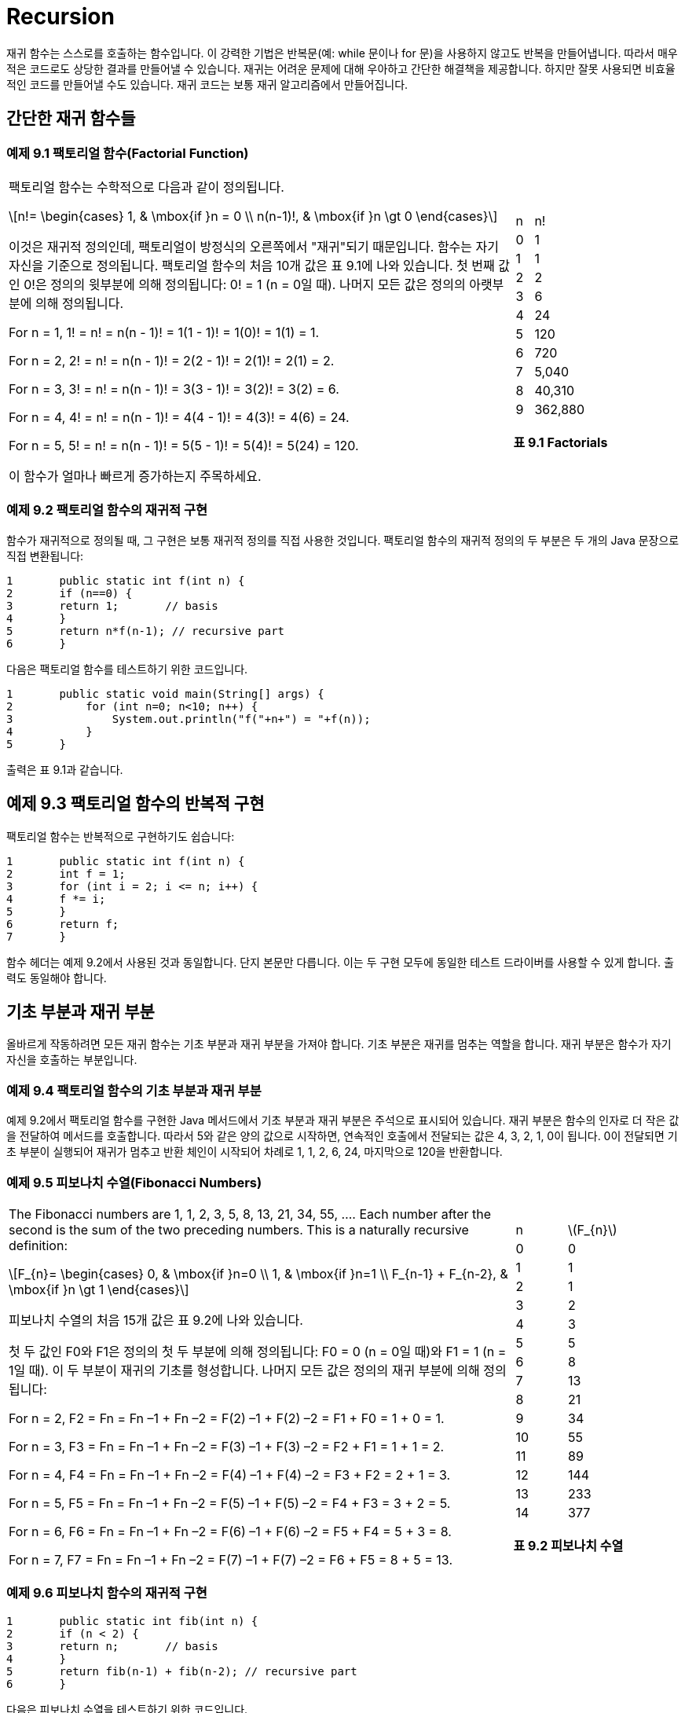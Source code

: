 :stem: latexmath

= Recursion

재귀 함수는 스스로를 호출하는 함수입니다. 이 강력한 기법은 반복문(예: while 문이나 for 문)을 사용하지 않고도 반복을 만들어냅니다. 따라서 매우 적은 코드로도 상당한 결과를 만들어낼 수 있습니다. 재귀는 어려운 문제에 대해 우아하고 간단한 해결책을 제공합니다. 하지만 잘못 사용되면 비효율적인 코드를 만들어낼 수도 있습니다. 재귀 코드는 보통 재귀 알고리즘에서 만들어집니다.

== 간단한 재귀 함수들

=== 예제 9.1 팩토리얼 함수(Factorial Function)


[cols="3a,1a",frame=none,grid=none]
|===
|
팩토리얼 함수는 수학적으로 다음과 같이 정의됩니다.

[stem]
++++
n!=
\begin{cases}
1, & \mbox{if }n = 0 \\
n(n-1)!, & \mbox{if }n \gt 0
\end{cases}
++++

이것은 재귀적 정의인데, 팩토리얼이 방정식의 오른쪽에서 "재귀"되기 때문입니다. 함수는 자기 자신을 기준으로 정의됩니다.
팩토리얼 함수의 처음 10개 값은 표 9.1에 나와 있습니다. 첫 번째 값인 0!은 정의의 윗부분에 의해 정의됩니다: 0! = 1 (n = 0일 때). 나머지 모든 값은 정의의 아랫부분에 의해 정의됩니다.


For n = 1, 1! = n! = n(n - 1)! = 1(1 - 1)! = 1(0)! = 1(1) = 1.

For n = 2, 2! = n! = n(n - 1)! = 2(2 - 1)! = 2(1)! = 2(1) = 2.

For n = 3, 3! = n! = n(n - 1)! = 3(3 - 1)! = 3(2)! = 3(2) = 6.

For n = 4, 4! = n! = n(n - 1)! = 4(4 - 1)! = 4(3)! = 4(6) = 24.

For n = 5, 5! = n! = n(n - 1)! = 5(5 - 1)! = 5(4)! = 5(24) = 120.

이 함수가 얼마나 빠르게 증가하는지 주목하세요.
|
[cols="1a,3a"]
!===
^!n ^!n\!
>!0 >!1
>!1 >!1
>!2 >!2
>!3 >!6
>!4 >!24
>!5 >!120
>!6 >!720
>!7 >!5,040
>!8 >!40,310
>!9 >!362,880
!===
[.text-center]
**표 9.1 Factorials**
|===

=== 예제 9.2 팩토리얼 함수의 재귀적 구현

함수가 재귀적으로 정의될 때, 그 구현은 보통 재귀적 정의를 직접 사용한 것입니다. 팩토리얼 함수의 재귀적 정의의 두 부분은 두 개의 Java 문장으로 직접 변환됩니다:

[source,java]
----
1	public static int f(int n) {
2	if (n==0) {
3	return 1;	// basis
4	}
5	return n*f(n-1); // recursive part
6	}
----

다음은 팩토리얼 함수를 테스트하기 위한 코드입니다.

[source,java]
----
1	public static void main(String[] args) {
2	    for (int n=0; n<10; n++) {
3	        System.out.println("f("+n+") = "+f(n));
4	    }
5	}
----

출력은 표 9.1과 같습니다.

== 예제 9.3 팩토리얼 함수의 반복적 구현

팩토리얼 함수는 반복적으로 구현하기도 쉽습니다:

[source,java]
----
1	public static int f(int n) {
2	int f = 1;
3	for (int i = 2; i <= n; i++) {
4	f *= i;
5	}
6	return f;
7	}
----

함수 헤더는 예제 9.2에서 사용된 것과 동일합니다. 단지 본문만 다릅니다. 이는 두 구현 모두에 동일한 테스트 드라이버를 사용할 수 있게 합니다. 출력도 동일해야 합니다.

== 기초 부분과 재귀 부분

올바르게 작동하려면 모든 재귀 함수는 기초 부분과 재귀 부분을 가져야 합니다. 기초 부분은 재귀를 멈추는 역할을 합니다. 재귀 부분은 함수가 자기 자신을 호출하는 부분입니다.

=== 예제 9.4 팩토리얼 함수의 기초 부분과 재귀 부분

예제 9.2에서 팩토리얼 함수를 구현한 Java 메서드에서 기초 부분과 재귀 부분은 주석으로 표시되어 있습니다. 재귀 부분은 함수의 인자로 더 작은 값을 전달하여 메서드를 호출합니다. 따라서 5와 같은 양의 값으로 시작하면, 연속적인 호출에서 전달되는 값은 4, 3, 2, 1, 0이 됩니다. 0이 전달되면 기초 부분이 실행되어 재귀가 멈추고 반환 체인이 시작되어 차례로 1, 1, 2, 6, 24, 마지막으로 120을 반환합니다.


=== 예제 9.5 피보나치 수열(Fibonacci Numbers)

[cols="3a,1a", frame=none,grid=node]
|===
|
The Fibonacci numbers are 1, 1, 2, 3, 5, 8, 13, 21, 34, 55, …. Each number after the second is the sum of the two preceding numbers. This is a naturally recursive definition:

[stem]
++++
F_{n}=
\begin{cases}
0, & \mbox{if }n=0 \\
1, & \mbox{if }n=1 \\
F_{n-1} + F_{n-2}, & \mbox{if }n \gt 1
\end{cases}
++++

피보나치 수열의 처음 15개 값은 표 9.2에 나와 있습니다.

첫 두 값인 F0와 F1은 정의의 첫 두 부분에 의해 정의됩니다: F0 = 0 (n = 0일 때)와 F1 = 1 (n = 1일 때). 이 두 부분이 재귀의 기초를 형성합니다. 나머지 모든 값은 정의의 재귀 부분에 의해 정의됩니다:

For n = 2, F2 = Fn = Fn –1 + Fn –2 = F(2) –1 + F(2) –2 = F1 + F0 = 1 + 0 = 1.

For n = 3, F3 = Fn = Fn –1 + Fn –2 = F(3) –1 + F(3) –2 = F2 + F1 = 1 + 1 = 2.

For n = 4, F4 = Fn = Fn –1 + Fn –2 = F(4) –1 + F(4) –2 = F3 + F2 = 2 + 1 = 3.

For n = 5, F5 = Fn = Fn –1 + Fn –2 = F(5) –1 + F(5) –2 = F4 + F3 = 3 + 2 = 5.

For n = 6, F6 = Fn = Fn –1 + Fn –2 = F(6) –1 + F(6) –2 = F5 + F4 = 5 + 3 = 8.

For n = 7, F7 = Fn = Fn –1 + Fn –2 = F(7) –1 + F(7) –2 = F6 + F5 = 8 + 5 = 13.
|
[cols="1a,1a"]
!===
^!n ^!stem:[F_{n}]
>!0 >! 0
>!1 >! 1
>!2 >! 1
>!3 >! 2
>!4 >! 3
>!5 >! 5
>!6 >! 8
>!7 >! 13
>!8 >! 21
>!9 >! 34
>!10 >! 55
>!11 >! 89
>!12 >! 144
>!13 >! 233
>!14 >! 377
!===

[.text-center]
**표 9.2 피보나치 수열**
|===

=== 예제 9.6 피보나치 함수의 재귀적 구현

[source,java]
----
1	public static int fib(int n) {
2	if (n < 2) {
3	return n;	// basis
4	}
5	return fib(n-1) + fib(n-2); // recursive part
6	}
----

다음은 피보나치 수열을 테스트하기 위한 코드입니다.


[source,java]
----
1	public static void main(String[] args) {
2		for (int n = 0; n < 16; n++) {
3		    System.out.println("fib(" + n + ") = " + fib(n));
4		}
5	}
----

재귀적 호출을 추적하는 것은 보통 그것을 명확히 설명하는 데 도움이 됩니다.

=== 예제 9.7 재귀적 팩토리얼 함수의 추적

다음은 예제 9.2에서 정의된 재귀적 팩토리얼 함수에 대한 호출 f(5)의 추적입니다:

image::./images/figure9_1.png[재귀적 팩토리얼 함수의 추적, align=center]

[.text-center]
**Figure 9.1 재귀적 팩토리얼 함수의 추적**

호출은 main() 함수에서 시작되어 5를 f() 함수에 전달합니다. 거기서 매개변수 n의 값은 5이므로 f(4)를 호출하여 4를 f() 함수에 전달합니다. 거기서 매개변수 n의 값은 4이므로 f(3)을 호출하여 3을 f() 함수에 전달합니다. 이 과정은 (재귀적으로) 계속됩니다. f(2) 내부에서 f(1) 호출이 이루어질 때까지 이어집니다. 거기서 매개변수 n의 값은 1이므로 더 이상의 호출 없이 즉시 1을 반환합니다. 그런 다음 호출 f(2)는 호출 f(3)에 2*1 = 2를 반환합니다. 호출 f(3)은 호출 f(4)에 3*2 = 6을 반환합니다. 호출 f(4)은 호출 f(5)에 4*6 = 24를 반환합니다. 마지막으로 호출 f(5)는 값 120을 main()에 반환합니다.

예제 9.7의 추적은 재귀적 팩토리얼 함수의 호출 f(n)이 n - 1개의 재귀적 호출을 생성한다는 것을 보여줍니다. 이는 예제 9.3에 나온 반복적인 구현과 비교하여 명백히 매우 비효율적입니다.

=== 예제 9.8 재귀적 피보나치 함수의 추적

피보나치 함수(예제 9.6)는 팩토리얼 함수(예제 9.2)보다 재귀적 호출이 더 많습니다. 이는 호출 fib(5)의 추적에서 볼 수 있습니다. 이 호출은 main() 함수에서 시작되어 5를 fib() 함수에 전달합니다. 거기서 매개변수 n의 값은 5이므로 각각 4와 3을 전달하여 fib(4)와 fib(3)을 호출합니다. 각 호출은 두 번의 재귀 호출을 더 만들어 f(1)과 f(0)을 기초 호출로 이어집니다. 이러한 기초 호출 각각은 1을 반환합니다. 재귀 호출은 그들에게 반환된 두 값의 합을 반환하고, 결국 값 8이 main()에 반환됩니다.

image::./images/figure9_2.png[재귀적 피보나치 함수의 추적, align=center]
[.text-center]
**Figure 9.2 재귀적 피보나치 함수의 추적**

== 재귀적 이진 검색

비재귀적 이진 검색 알고리즘은 페이지 31에 나와 있습니다. 이는 분할 정복 전략을 사용하며, 매번 시퀀스를 절반으로 나누고 한쪽 절반에서 검색을 계속합니다. 이는 자연스럽게 재귀적입니다.

=== 예제 9.9 재귀적 이진 검색

다음은 재귀적 이진 검색 알고리즘입니다:

(선행조건: stem:[s = \{ s_{0}, s_{1}, \cdots , s_{n-1}\}]은 x와 동일한 타입의 n개의 서수 값으로 구성된 정렬된 시퀀스입니다.)

(후행조건: stem:[s_{i} = x]인 i가 반환되거나 -1이 반환됩니다.)

1.	시퀀스가 비어 있다면 -1을 반환합니다.
2.	stem:[s_i]를 시퀀스의 중간 요소로 둡니다.
3.	stem:[s_{i} = x]이면 인덱스 i를 반환합니다.
4.	stem:[s_{i} < x]이면 stem:[s_i] 위의 하위 시퀀스에 대해 알고리즘을 적용합니다.
5.	stem:[s_i] 아래의 하위 시퀀스에 대해 알고리즘을 적용합니다. 이것은 예제 9.10에 구현되어 있습니다.

**재귀적 이진 검색의 실행 시간은 stem:[O(\lg n)]입니다**. 실행 시간은 재귀 호출 수에 비례합니다. 각 호출은 이전 것의 절반 크기의 하위 시퀀스를 처리합니다. 따라서 재귀 호출 수는 stem:[n]이 두 개로 나눌 수 있는 횟수와 같습니다. 즉 stem:[\lg n]입니다.

=== 예제 9.10 재귀 이진 탐색 시험


[source,java]
----
1	public class TestBinarySearch {
2	public static void main(String[] args) {
3	int[] a = {22, 33, 44, 55, 66, 77, 88, 99};
4	print(a);
5	System.out.println("search(a, 44): " + search(a, 44));
6	System.out.println("search(a, 50): " + search(a, 50));
7	System.out.println("search(a, 77): " + search(a, 77));
8	System.out.println("search(a, 100): " + search(a, 100));
9	}
10
11	public static void print(int[] a) {
12	System.out.printf("{%d", a[0]);
13	for (int i = 1; i < a.length; i++) {
14	System.out.printf(", %d", a[i]);
15	}
16	System.out.println("}");
17	}
18
19	public static int search(int[] a, int x) {
20	return search(a, 0, a.length-1, x);
21	}
22
23	public static int search(int[] a, int lo, int hi, int x) {
24	// PRECONDITION:	a[0] <= a[1] <= ... <= a[a.length-1];
25	// POSTCONDITIONS: returns i;
26	//	if i >= 0, then a[i] == x; otherwise i == -1;
27	if (lo > hi) {
28	return -1; // basis
29	}
30	int i = (lo + hi)/2;
31	if (a[i] == x) {
32	return i;
33	} else if (a[i] < x) {
34	return search(a, i+1, hi, x);
35	} else {
36	return search(a, lo, i-1, x);
37	}
38	}
39	}
----

출력은 다음과 같습니다.

[source,console]
----
{22, 33, 44, 55, 66, 77, 88, 99}
search(a, 44): 2
search(a, 50): -1
search(a, 77): 5
search(a, 100): -1
----

search() 메서드는 대상 x의 인덱스를 반환합니다: search(a, 44)는 a[2] = 44이므로 2를 반환하고, search(a, 77)는 a[5] = 77이므로 5를 반환합니다. 대상이 배열에 없는 경우 메서드는 -1을 반환합니다: search(a, 50)는 50이 배열에 없으므로 -1을 반환합니다.

== 이항 계수

이항 계수는 (x + 1)n 형식의 이항식 확장에서 결과로 나오는 계수입니다. 예를 들어,

[stem]
++++
{(x + 1)}^{6} = x^{6} + 6x^{5} + 15x^{4} + 20x^{3} + 15x^{2} + 6 x + 1
++++

여기서 생성된 일곱 개의 계수는 1, 6, 15, 20, 15, 6, 1입니다.

프랑스 수학자 블레즈 파스칼(1623-1662)은 이항 계수들 사이에 재귀적인 관계를 발견했습니다. 그는 이항 계수들을 삼각형으로 배열하여, 각 내부 숫자가 바로 위의 두 숫자의 합임을 발견했습니다. (도 9.3 참조) 예를 들어, 15 = 5 + 10입니다.

stem:[c(n,k)]가 n번째 행과 k번째 열의 계수를 나타내도록 합시다(0부터 카운팅). 예를 들어, c(6,2) = 15입니다. 그러면 파스칼의 재귀 관계는 다음과 같이 표현될 수 있습니다.


[stem]
++++
c(n, k) = c(n–1, k–1) + c(n–1, k), for 0 < k < n
++++

예를 들어, n = 6이고 k = 2일 때, c(6,2) = c(5,1) + c(5,2)입니다.

=== 예제 9.11 이항 계수 함수의 재귀적 구현


[source,java]
----
1	public static	int c(int n, int k) {
2	    if (k==0 ||	k==n) {
3	        return 1;	// basis
4	    }
5	    return c(n-1,k-1) + c(n-1,k); // recursion
6	}
----

재귀의 기초는 삼각형의 왼쪽과 오른쪽 측면을 다룹니다. 여기서 k = 0이고, k = n입니다.

image::./images/figure9_3.png[파스칼의 삼각형,align=center]
[.text-center]
**Figure 9.3 파스칼의 삼각형**

이항 계수는 조합론에서 사용되는 조합 숫자와 동일하며, 명시적으로 아래 공식으로 계산됩니다.


[stem]
++++
c(n,k) = {{n!} \over {k!(n-k)!}} = \left({n \over 1} \right)\left({{n-1} \over 2} \right)\left({{n-2} \over 3}\right)\cdots \left({{n-k+1} \over k}\right)
++++

이 맥락에서 조합은 stem:[c(n,k) = {n \choose k}]로 표기되며 "n choose k"로 발음됩니다.

예를 들어, "8 choose 3"은 stem:[{8 \choose 3} = (8/1)(7/2)(6/3) = 56]입니다.

=== 예제 9.12 이항 계수 함수의 반복적 구현

이 버전은 위에서 주어진 명시적인 공식을 구현합니다. 오른쪽 표현식은 k개의 요소로 이루어져 있으므로, k번 반복하는 루프에 의해 계산됩니다:

[source,java]
----
1	public static int c(int n, int k) {
2	    if (n < 2 || k == 0 || k == n) {
3	        return 1;
4	    }
5	    int c = 1;
6	    for (int j = 1; j <= k; j++) {
7	        c = c*(n-j+1)/j;
8	    }
9	    return c;
10	}
----

== 유클리드 알고리즘

[cols="2a,1a", frame=none, grid=none]
|===
|
_유클리드 알고리즘_은 두 양의 정수의 최대공약수를 계산합니다. 유클리드의 원리집(기원전 약 300년) 제7권 제2 명제로 나타납니다. 아마도 가장 오래된 재귀 알고리즘일 것입니다. 유클리드가 처음 제시한 것처럼, 더 큰 수 m에서 작은 수 n을 반복해서 뺀 다음 결과 차이 d가 n보다 작아질 때까지 계속합니다. 그런 다음 n 대신 d를, m 대신 n을 넣고 같은 단계를 반복합니다. 두 숫자가 같아질 때까지 계속합니다. 그러면 해당 숫자가 원래 두 숫자의 최대공약수가 됩니다. 도 9.4는 이 알고리즘을 사용하여 494와 130의 최대공약수를 찾는 데 적용합니다. 그 결과 26이 최대공약수임을 보여줍니다. 이는 stem:[494 = 26 \cdot 19]이고 stem:[130 = 26 \cdot 5]이기 때문입니다.
|
image::./images/figure9_4.png[]
[.text-center]
**Figure 9.4 유클리드 알고리즘**
|===

=== 예제 9.13 유클리드 알고리즘의 재귀적 구현

알고리즘의 각 단계는 단순히 더 큰 수에서 더 작은 수를 빼는 것입니다. 이는 gcd(m,n-m) 또는 gcd(m-n,n)을 호출하여 재귀적으로 수행됩니다.

[source,java]
----
1	public static int gcd(int m, int n) {
2	    if (m==n) {
3	        return n;	// basis
4	    } else if (m<n) {
5	        return gcd(m,n-m);	// recursion
6	    } else {
7	        return gcd(m-n,n);	// recursion
8	    }
9	}
----


예를 들어, 호출 gcd(494,130)은 재귀 호출 gcd(364,130)을 만듭니다. 이는 재귀 호출 gcd(234,130)을 만들고, 이는 재귀 호출 gcd(104,130)을 만듭니다. 이는 재귀 호출 gcd(104,26)을 만들고, 이는 재귀 호출 gcd(78,26)을 만듭니다. 이는 재귀 호출 gcd(52,26)을 만들고, 이는 재귀 호출 gcd(26,26)을 만듭니다. 이는 26을 반환합니다. 그런 다음 값 26이 이를 호출한 원래 호출 gcd(494,130)에 반환되어 호출자에게 반환됩니다.

== 정확성의 귀납적 증명

재귀적 함수는 보통 _수학적 귀납법_의 원리에 의해 올바름이 증명됩니다. 이 원리는 (i) 첫 번째 명제가 참임을 확인하고, (ii) 시퀀스의 모든 다른 명제의 참임이 그 앞선 명제들이 참임을 가정함으로써 유도될 수 있음을 검증함으로써 무한한 명제들의 참임을 증명할 수 있다는 것을 명시합니다. (i) 부분을 기초 단계(basis step)라고 하고, (ii) 부분을 _귀납 단계_(inductive step)라고 합니다. 앞선 명제들이 참임을 가정하는 것을 _귀납적 가설_(inductive hypothesis)이라고 합니다.

**재귀적 팩토리얼 함수는 정확합니다**. 이 사실을 증명하기 위해 먼저 기초를 확인합니다. 호출 f(0)은 첫 번째 부분 때문에 올바른 값 1을 반환합니다:


[source,java]
----
if (n < 2) {
    return 1;
}
----


그 다음에는 함수가 어떤 n > 0보다 작은 모든 정수에 대해 올바른 값을 반환한다고 가정합니다.

그런 다음 두 번째 부분을 고려합니다.

[source,java]
----
return n*f(n-1);
----


그것은 올바른 값을 반환할 것입니다. 왜냐하면 (귀납적 가설에 의해) 호출 f(n-1)은 (n - 1)!을 반환하고, n! = n•(n - 1)입니다.

여기서 "강한" 수학적 귀납법(또는 _두 번째 수학적 귀납법_이라고도 함)을 사용하고 있음을 유의하세요. 이 버전에서는 귀납적 가설을 사용하여 이전의 모든 명제가 참이라고 가정할 수 있습니다. "약한" (또는 "첫 번째") 귀납법에서는 하나의 직전 명제만이 참이라고 가정할 수 있습니다. 그러나 이 두 가지 원리는 동치이므로(즉, 그들은 증명의 유효한 방법입니다), 일반적으로 강한 귀납법을 적용하는 것이 더 나은 방법입니다.

**유클리드 알고리즘은 올바릅니다**. 이 사실을 증명하기 위해 (강한) 귀납법을 사용할 수 있습니다. (페이지 322 참조) 만약 m과 n이 같다면, 그 수가 최대공약수입니다. 따라서 함수는 그 경우 올바른 값을 반환합니다.


[source,java]
----
if (m == n) {
    return n;
}
----

만약 m과 n이 같지 않다면, 함수는 gcd(m,n-m) 또는 gcd(m-n,n)을 반환합니다. 이 또한 올바른 값임을 확인하기 위해서는, (m,n), (m,n-m), (m-n,n) 세 쌍의 모든 경우가 항상 동일한 최대공약수를 가짐을 깨닫기만 하면 됩니다. 이 사실은 수론의 정리입니다.

== 복잡성 분석

재귀 알고리즘의 복잡성 분석은 재귀식의 해결 가능성에 따라 달라집니다. 일반적인 기술은 stem:[T(n)]을 크기가 n인 문제를 처리하는 데 필요한 단계 수로 둡니다. 알고리즘의 재귀 부분은 stem:[T(n)]에 대한 재귀식으로 변환됩니다. 그것의 해결책은 알고리즘의 복잡성 함수입니다.

**재귀적 팩토리얼 함수는 stem:[O(n)] 시간에 실행됩니다**. 페이지 165의 예제 9.2에서 초기 호출 f(n)에서 함수로의 재귀 호출 수를 stem:[T(n)]이라고 합시다. 그런 다음 T(0) = T(1) = 0인데, 이는 n < 2이면 재귀 호출이 없기 때문입니다. 만약 n > 1이라면, 줄

[source,java]
----
return n*f(n-1);
----

실행되어, 재귀 호출 f(n-1)을 만듭니다. 따라서 재귀 호출의 총 횟수는 1이고 f(n-1)에서 수행되는 호출의 수입니다. 이것은 재귀식으로 변환됩니다.

[source,java]
----
T(n) = 1 + T(n – 1)
----
이 재귀식의 해결책은

[source,java]
----
T(n) = n – 1, for n > 0
----

이 결론은 두 단계로 얻어집니다. 우선 해결책을 _찾은_ 다음, 그것이 올바름을 _증명하기 위해_ 귀납법을 사용합니다. 재귀식의 해결책을 찾는 가장 간단한 기술은 값 테이블을 만들고 패턴을 찾는 것입니다. 이 재귀식은 각 T(n) 값이 이전 값보다 1 더 많다고 말합니다. 따라서 해결책 f(n) = n - 1은 상당히 명백합니다.

이제 모든 n > 0에 대해 stem:[T(n) = n - 1]임을 증명하려면, f(n) = n - 1을 둔 다음 (약한) 수학적 귀납법을 적용하면 됩니다. 기초 단계는 n = 1인 경우입니다. 이 경우, T(n) = T(1) = 0이고 f(n) = f(1) = (1) - 1 = 0입니다. 귀납 단계에서는, 어떤 n > 0에 대해 T(n) = f(n)이라고 가정한 다음, 그 가정으로부터 T(n +1) = f(n +1)임을 추론합니다:

[stem]
++++
T(n +1) = 1 + T(n) = 1 + f (n) = 1 + (n – 1) = n
f(n +1) = (n +1) – 1 = n
++++

그것으로 증명이 완료됩니다.

이 재귀적 구현의 복잡성 함수가 T(n) = n - 1임을 결정했으므로, 이 구현은 "O(n) 시간에 실행될 것"이라고 결론짓을 수 있습니다. 이는 실행 시간이 인수 n의 크기에 비례할 것이라는 것을 의미합니다. 만약 8!을 계산하는 데 3밀리초가 걸린다면, 16!을 계산하는 데는 약 6밀리초가 걸릴 것입니다.

== 동적 프로그래밍

대부분의 경우, 재귀는 자주 함수 호출 때문에 매우 비효율적입니다. 그래서 너무 복잡하지 않다면 반복적인 구현이 더 나을 수 있습니다. 다른 대안은 이전에 계산된 값을 재귀 함수 호출로 다시 계산하는 대신 배열에 저장하여 재귀식을 구현하는 것입니다. 이 방법을 _동적 프로그래밍_이라고 합니다.

=== 예제 9.14 피보나치 함수의 동적 프로그래밍 구현

[source,java]
----
1	public static int fib(int n) {
2	    if (n < 2) {
3	        return n;
4	    }
5	    int[] f = new int[n];
6	    f[0] = 0;
7	    f[1] = 1;
8	    for (int i=2; i<n; i++) {	// store the Fibonacci numbers
9	        f[i] = f[i-1] + f[i-2];
10	    }
11	    return f[n-1] + f[n-2];
12	}
----

이 구현은 처음 n개의 피보나치 수를 저장하기 위한 n개의 정수 동적 배열 f[]을 사용합니다.

== 하노이의 탑

우리는 재귀를 사용하여 더 자연스럽고 이해하기 쉬운 함수의 중요한 예를 보았습니다. 어떤 문제는 재귀가 유일한 합리적인 해결 방법일 수도 있습니다.

image::./images/figure9_5.png[하노이의 탑 퍼즐, align=center]
[.text-center]
**Figure 9.5 하노이의 탑 퍼즐**

하노이의 탑 퍼즐은 해결이 재귀를 요구하는 문제의 고전적인 예입니다. 이 게임은 세 개의 세로 기둥인 A, B, C로 라벨이 지정된 보드와 중앙에 구멍이있는 n개의 디스크 순서로 구성됩니다. (그림 9.5 참조) 디스크의 반지름은 등차수열입니다 (예: 5cm, 6cm, 7cm, 8cm, ...), 그리고 A 기둥에 장착되어 있습니다. 규칙은 동일한 기둥의 작은 디스크 위에 디스크를 놓을 수 없다는 것입니다. 게임의 목적은 룰을 어기지 않고 한 번에 한 개의 디스크씩 모든 디스크를 A 기둥에서 C 기둥으로 이동하는 것입니다.

하노이의 탑 게임의 일반적인 해결책은 자연스럽게 재귀적입니다:

• 부분 I: A 기둥에서 B 기둥으로 작은 n-1개의 디스크를 이동합니다.
• 부분 II: 남은 디스크를 A 기둥에서 C 기둥으로 이동합니다.
• 부분 III: B 기둥에서 C 기둥으로 작은 n-1개의 디스크를 이동합니다.

첫 번째와 세 번째 단계는 재귀적입니다: n-1개의 디스크에 대해 완전한 해결책을 적용합니다. 이 재귀적 해결책의 기초는 n = 0인 경우입니다. 이 경우, 아무것도 하지 않습니다.

n = 1 디스크에 대한 해결책은 다음과 같습니다:

1. 디스크를 막대 A에서 막대 C로 옮깁니다.

n = 2 디스크에 대한 해결책은 다음과 같습니다:
1. 첫 번째 디스크를 막대 A에서 막대 B로 옮깁니다.
2. 두 번째 디스크를 막대 A에서 막대 C로 옮깁니다.
3. 첫 번째 디스크를 막대 B에서 막대 C로 옮깁니다.

n = 3 디스크에 대한 해결책은 다음과 같습니다:
1. 첫 번째 디스크를 막대 A에서 막대 C로 옮깁니다.
2. 두 번째 디스크를 막대 A에서 막대 B로 옮깁니다.
3. 첫 번째 디스크를 막대 C에서 막대 B로 옮깁니다.
4. 남은 디스크를 막대 A에서 막대 C로 옮깁니다.
5. 첫 번째 디스크를 막대 B에서 막대 A로 옮깁니다.
6. 두 번째 디스크를 막대 B에서 막대 C로 옮깁니다.
7. 첫 번째 디스크를 막대 A에서 막대 C로 옮깁니다.

여기서, 단계 1-3은 일반 해결책의 1부를 구성하고, 단계 4는 2부를 구성하며, 단계 5-7은 3부를 구성합니다.

일반적인 재귀적 해결책은 다른 막대 이름의 치환을 필요로 하므로, 변수를 사용하는 것이 좋습니다. 그런 다음, 이 세 단계 알고리즘을 hanoi(n, x, y, z)로 명명하면 다음과 같습니다:

• 1부: 더 작은 n-1 디스크를 막대 x에서 막대 z로 옮깁니다.
• 2부: 남은 디스크를 막대 x에서 막대 y로 옮깁니다.
• 3부: 더 작은 n-1 디스크를 막대 z에서 막대 y로 옮깁니다. 일반적인 해결책은 예제 9.15에 구현되어 있습니다.

=== 예제 9.15 하노이의 탑

이 프로그램은 세 개의 디스크를 막대 A에서 막대 B를 거쳐 막대 C로 옮기는 하노이의 탑 문제의 해결책을 출력합니다:

[source,java]
----
1	public class TestHanoiTowers {
2	public static void main(String[] args) {
3	HanoiTowers(3, 'A', 'B', 'C');
4	}
5
6	public static void HanoiTowers(int n, char x, char y, char z) {
7	if (n==1) {	// basis
8	System.out.printf("Move top disk from peg %c to peg %c.%n", x, z);
9			} else {
10			HanoiTowers(n-1, x, z, y);	//	recursion
11			HanoiTowers(1, x, y, z);	//	recursion
12			HanoiTowers(n-1, y, x, z);	//	recursion
13			}
14		}
15	}
----

출력은 아래와 같습니다.

[source,console]
----
Move top disk from peg A to peg C.
Move top disk from peg A to peg B.
Move top disk from peg C to peg B.
Move top disk from peg A to peg C.
Move top disk from peg B to peg A.
Move top disk from peg B to peg C.
Move top disk from peg A to peg C.
----

세 개의 디스크 문제를 해결하기 위해, 3번 줄의 호출은 3을 n에, 'A'를 x에, 'B'를 y에, 그리고 'C'를 z에 전달합니다.

n > 1이므로 10번 줄이 다음에 실행되어, 2를 n에, 'A'를 x에, 'B'를 z에, 그리고 'C'를 y에 전달합니다. 다시 n > 1이므로 10번 줄이 다음에 실행되어, 1을 n에, 'A'를 x에, 'B'를 y에, 그리고 'C'를 z에 전달합니다. 이 호출에서 n = 1이므로 8번 줄이 실행되어 첫 번째 출력 줄을 인쇄합니다:

[source,console]
----
Move top disk from peg A to peg C.
[source,console]
----

그 호출은 이전 호출이 10번 줄에서 중단된 위치로 돌아가서 11번 줄로 진행합니다. 여기서 n = 2, x = 'A', y = 'C', z = 'B'입니다. 두 번째 출력 줄을 인쇄합니다:

[source,console]
----
Move top disk from peg A to peg B.
----

그런 다음 12번 줄이 실행되어 이번에는 1을 n에, 'C'를 x에, 'A'를 y에, 그리고 'B'를 z에 전달합니다. 이 호출에서 n = 1이므로 8번 줄이 실행되어 세 번째 출력 줄을 인쇄합니다:

[source,console]
----
Move top disk from peg C to peg B.
----

그 호출은 두 번째 재귀 호출이 12번 줄에서 중단된 위치로 돌아갑니다. 해당 메서드의 마지막 실행 가능한 문장이므로, 첫 번째 재귀 호출이 10번 줄에서 중단된 위치로 돌아갑니다. 그러므로 11번 줄로 진행되어 n = 3, x = 'A', y = 'B', z = 'C'입니다. 네 번째 출력 줄을 인쇄합니다:

[source,console]
----
Move top disk from peg A to peg C.
----

그런 다음 12번 줄이 실행되어 2를 n에, 'B'를 x에, 'A'를 y에, 그리고 'C'를 z에 전달합니다. 이 호출, HanoiTowers(2, 'B', 'A', 'C')는 두 개의 디스크 스택을 막대 B에서 막대 C로 막대 A를 거쳐 재귀적으로 옮기고 마지막 세 개의 출력 줄을 생성합니다:

[source,console]
----
Move top disk from peg B to peg A.
Move top disk from peg B to peg C.
Move top disk from peg A to peg C.
----

이전 네 번의 이동으로 이미 가장 큰 디스크를 막대 A에서 막대 C로 옮겼으므로, 이것으로 작업이 완료됩니다.

== 상호 재귀

함수가 자기 자신을 호출할 때, 이를 _직접 재귀_라고 합니다. 또 다른 형태의 재귀는 함수가 다른 함수들을 호출하고, 그 함수들이 다시 원래 함수를 호출하는 경우입니다. 이를 _간접 재귀_라고 합니다. 가장 일반적인 형태는 두 함수가 서로를 호출하는 경우입니다. 이를 _상호 재귀_라고 합니다. (그림 9.6 참조)

image::./images/figure9_6.png[재귀의 종류]
그림 9.6 재귀의 종류

=== 예제 9.16 상호 재귀로 계산된 사인과 코사인 함수

삼각법에서 사인과 코사인 함수는 여러 가지 다른 방식으로 정의될 수 있으며, 그 값을 계산하는 여러 알고리즘이 있습니다. 가장 간단한 방법(가장 효율적인 방법은 아니지만)은 상호 재귀를 사용하는 것입니다. 이것은 다음과 같은 항등식에 기반합니다:

[stem]
++++
sin2\theta = 2sin\theta cos\theta
cos2\theta = 1 - 2{(sin\theta )}^{2}
++++

그리고, 다음은 두개의 테일러 다항식:

[stem]
++++
sin x \approx x - x^{3}/6
cos x \approx 1 – x^{2}/2
++++

x의 작은 값에 대해 근사값이 되는 것들입니다.


[source,java]
----
1	public class TestMutualRecursion {
2	    public static void main(String[] args) {
3	        String fmt1 = "%18s%18s%18s%n";
4	        String fmt2 = "%18.13f%18.13f%18.13f%n";
5	        System.out.printf(fmt1, "s(x)	", "Math.sin(x) ", "error	");
6	        for (double x = 0.0; x < 1.0; x += 0.1) {
7	            System.out.printf(fmt2, s(x), Math.sin(x), Math.sin(x) - s(x));
8	        }
9	        System.out.printf(fmt1, "c(x)	", "Math.cos(x) ", "error	");
10	        for (double x = 0.0; x < 1.0; x += 0.1) {
11	            System.out.printf(fmt2, c(x), Math.cos(x), c(x) - Math.cos(x));
12	        }
13	    }
14
15	    public static double s(double x) {
16	        if (-0.005 < x && x < 0.005) {
17	            return x - x*x*x/6;	// basis
18	        }
19	        return 2*s(x/2)*c(x/2); // recursion
20	    }
21
22	    public static double c(double x) {
23	        if (-0.005 < x && x < 0.005) {
24	            return 1.0 - x*x/2;	// basis
25	        }
26	        return 1 - 2*s(x/2)*s(x/2); // recursion
27	    }
28	}
----

출력은 다음과 같습니다.

[source,console]
----
s(x)	Math.sin(x)	error
0.0000000000000	0.0000000000000	0.0000000000000
0.0998334166464	0.0998334166468	0.0000000000005
0.1986693307941	0.1986693307951	0.0000000000009
0.2955202066544	0.2955202066613	0.0000000000069
0.3894183423069	0.3894183423087	0.0000000000018
0.4794255385991	0.4794255386042	0.0000000000051
0.5646424733831	0.5646424733950	0.0000000000120
0.6442176872362	0.6442176872377	0.0000000000015
0.7173560908969	0.7173560908995	0.0000000000027
0.7833269096232	0.7833269096275	0.0000000000043
0.8414709848016	0.8414709848079	0.0000000000063
c(x)	Math.cos(x)	error
1.0000000000000	1.0000000000000	0.0000000000000
0.9950041652781	0.9950041652780	0.0000000000000
0.9800665778414	0.9800665778412	0.0000000000002
0.9553364891277	0.9553364891256	0.0000000000021
0.9210609940036	0.9210609940029	0.0000000000007
0.8775825618932	0.8775825618904	0.0000000000028
0.8253356149179	0.8253356149097	0.0000000000082
0.7648421872857	0.7648421872845	0.0000000000013
0.6967067093499	0.6967067093472	0.0000000000027
0.6216099682760	0.6216099682707	0.0000000000054
0.5403023058779	0.5403023058681	0.0000000000098
----

이 방법이 작동하는 이유는 각 재귀 호출마다 x가 2로 나누어지고, 결국 기준 조건(-0.005 < x && x < 0.005)에 도달하여 재귀가 중단되기 때문입니다.

== 문제 복습

1. 재귀 함수는 두 부분으로 구성되어야 합니다: 기초 부분과 재귀 부분입니다. 각각이 무엇이며 재귀에 필수적인 이유를 설명하세요.
2. 재귀 팩토리얼 함수(165페이지의 예제 9.2)에 대한 f(10) 호출은 몇 번의 재귀 호출을 생성합니까?
3. 재귀 피보나치 함수(167페이지의 예제 9.6)에 대한 fib(6) 호출은 몇 번의 재귀 호출을 생성합니까?
4. 반복적인 해결책 대신 재귀적인 해결책을 구현하는 장점과 단점은 무엇인가요?
5. 직접적 재귀와 간접적 재귀의 차이점은 무엇인가요?

== 문제

1. 처음 n개의 양의 정수의 제곱의 합을 반환하는 재귀 함수를 작성하고 테스트하세요.
2. 기저 b의 처음 n개의 거듭제곱의 합을 반환하는 재귀 함수를 작성하고 테스트하세요.
3. 배열의 처음 n개 요소의 합을 반환하는 재귀 함수를 작성하고 테스트하세요.
4. 배열의 처음 n개 요소 중 최대값을 반환하는 재귀 함수를 작성하고 테스트하세요.
5. 최대 n개 요소 중 최대값을 반환하는 재귀 함수를 작성하고 테스트하세요. 재귀 호출은 최대 lg n번 사용하세요.
6. x의 n제곱을 반환하는 재귀 함수를 작성하고 테스트하세요.
7. x의 n제곱을 반환하는 재귀 함수를 작성하고 테스트하세요. 재귀 호출은 최대 2lg n번 사용하세요.
8. 정수 n의 이진 로그를 반환하는 재귀 함수를 작성하고 테스트하세요 (즉, n을 2로 몇 번 나눌 수 있는지).
9. 주어진 문자열이 회문인지 여부를 결정하는 재귀 부울 함수를 작성하고 테스트하세요. (회문은 그 문자열을 뒤집어도 같은 문자열인 것입니다.)
10. 양의 정수의 이진 표현을 포함하는 문자열을 반환하는 재귀 함수를 작성하고 테스트하세요.
11. 양의 정수의 16진수 표현을 포함하는 문자열을 반환하는 재귀 함수를 작성하고 테스트하세요.
12. 문자열의 처음 n개 문자의 모든 순열을 출력하는 재귀 함수를 작성하고 테스트하세요. 예를 들어, print("ABC",3) 호출은 다음과 같이 출력할 것입니다.
ABC ACB BAC BCA CBA CAB
13. 배열을 사용하지 않고 반복적으로 피보나치 함수를 구현하세요.
14. 재귀적인 Ackermann 함수를 구현하세요:
A(0, n) = n + 1
A(m, 0) = A(m – 1, 1), m > 0일 때
A(m, n) = A(m – 1, A(m, n – 1)), m > 0이고 n > 0일 때
15. Pascal의 반복식(170쪽)을 증명하세요.
16. Euclidean 알고리즘의 재귀적인 구현(171쪽의 예제 9.13)에서 gcd(385, 231) 호출에 대한 재귀 호출 트리를 추적하세요.
17. Euclidean 알고리즘(171쪽)을 반복적으로 구현하세요.
18. 반복적인 뺄셈 대신 정수 나머지 연산자 %를 사용하여 재귀적인 유클리드 알고리즘을 구현하세요.
19. 반복적인 뺄셈 대신 정수 나머지 연산자 %를 사용하여 Euclidean 알고리즘을 반복적으로 구현하세요.
20. 피보나치 함수의 재귀적인 구현(167쪽의 예제 9.6)이 올바른지 수학적 귀납법을 사용하여 증명하세요.
21. 9.4 문제의 재귀 함수가 올바른지 수학적 귀납법을 사용하여 증명하세요.
22. 9.5 문제의 재귀 함수가 올바른지 수학적 귀납법을 사용하여 증명하세요.
23. 9.8 문제의 재귀 함수가 올바른지 수학적 귀납법을 사용하여 증명하세요.
24. 9.12 문제의 재귀 함수가 올바른지 수학적 귀납법을 사용하여 증명하세요.
25. 함수의 계산 가능한 도메인은 함수가 올바른 결과를 생성할 수 있는 입력의 집합입니다. 페이지 165의 예제 9.2에서 구현된 팩토리얼 함수의 계산 가능한 도메인을 경험적으로 결정하세요.
26. 페이지 177의 문제 9.2에서 b = 2를 사용하여 구현된 sum(b,n) 함수의 계산 가능한 도메인을 경험적으로 결정하세요.
27. 페이지 166의 예제 9.3에서 구현된 피보나치 함수의 계산 가능한 도메인을 경험적으로 결정하세요.
28. 페이지 170의 예제 9.11에서 구현된 재귀 이항 계수 함수의 계산 가능한 도메인을 경험적으로 결정하세요.
29. 하노이 탑 프로그램은 3개의 디스크에 대해 7개의 디스크 이동을 수행합니다. 다음에 대해 몇 개의 디스크 이동이 수행됩니까?
a. 5개 디스크?
b. 6개 디스크?
c. n개 디스크?
30. 이전 문제에서 유도한 공식을 증명하세요.
31. 9.14 문제의 Ackermann 함수의 계산 가능한 도메인을 경험적으로 결정하세요.
32. 페이지 174의 예제 9.15에서 hanoi(4,'A','B','C') 호출에 대한 재귀 호출 트리를 보여주세요.
33. 페이지 175의 예제 9.16에서 결과가 보다 정확해지도록 프로그램을 수정하여 재귀가 | x | < 0.00005가 될 때까지 범위를 좁히세요.
34. 페이지 175의 예제 9.16의 프로그램을 수정하여 결과가 더 정확한 테일러 근사값을 사용하여 적은 반복으로 얻어지도록 수정하세요.
+
[stem]
++++
\sin x \approx x - x^{3}/6 + x^{5}/120\\
\cos x \approx 1 - x^{2}/2 + x^{4}/24
++++
35. 이 공식들을 사용하여 쌍곡사인과 쌍곡코사인 함수를 재귀적으로 구현하세요:
+
[stem]
++++
sinh2x = 2sinhx cosh x \\
cosh2x = 1 + 2(sinhx)^{2}\\
sin x \approx x + x^{3}/6\\
cos x \approx 1 + x^{2}/2
++++
결과를 Math.sinh() 및 Math.cosh() 메서드의 해당 값과 비교하세요.
36. 이 삼각함수 공식들을 사용하여 탄젠트 함수를 재귀적으로 구현하세요:
+
[stem]
++++
tan2 \theta = 2tan \theta /(1 - tan^{2}\theta )
tan x \approx x + x^{3}/3
++++

결과를 Math.tan() 메서드의 해당 값과 비교하세요.
37. 다항식 stem:[a_{0} + a_{1} x + a_{2} x^{2} + • • • + a_{3} x^{3}]을 재귀함수로 구현합니다. 단,
여기서 n+1개의 계수 stem:[a_{i}]는 차수 stem:[n]과 함께 함수에 배열 형태로 전달됩니다.
